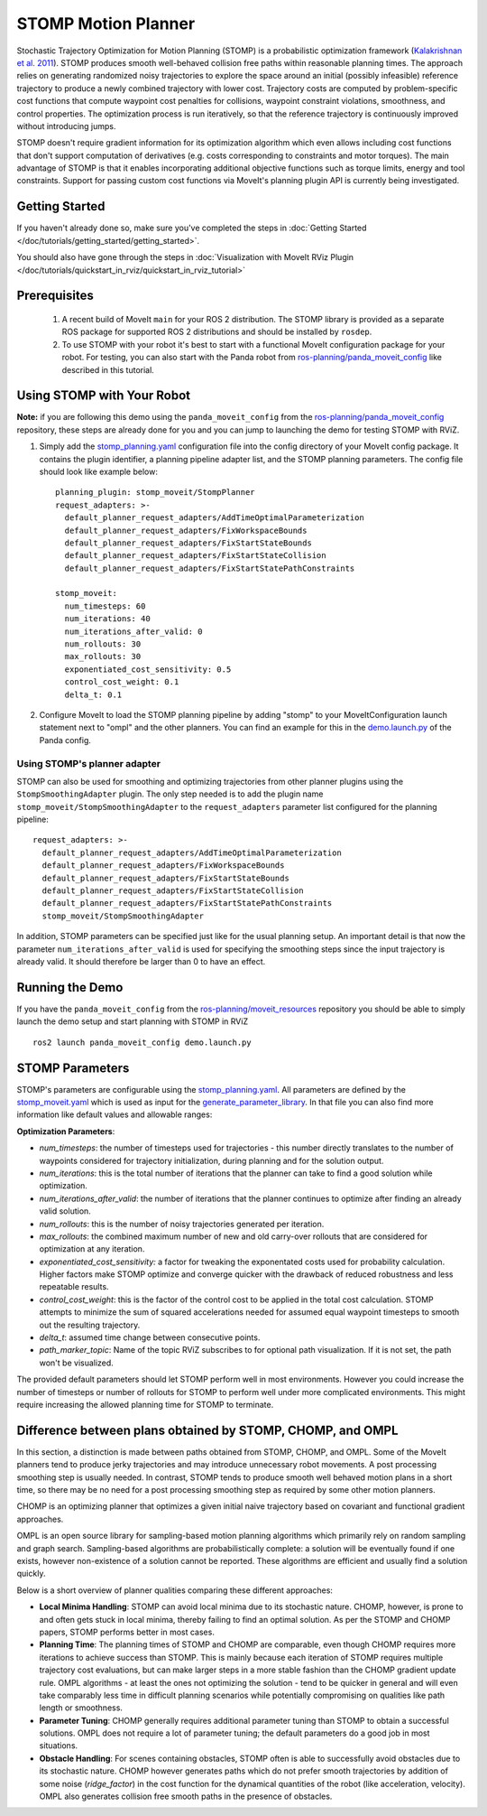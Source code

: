 STOMP Motion Planner
====================

.. image:: stomp.gif
   :width: 700px

Stochastic Trajectory Optimization for Motion Planning (STOMP) is a probabilistic optimization framework (`Kalakrishnan et al. 2011 <https://www.researchgate.net/publication/221078155_STOMP_Stochastic_trajectory_optimization_for_motion_planning>`_).
STOMP produces smooth well-behaved collision free paths within reasonable planning times.
The approach relies on generating randomized noisy trajectories to explore the space around an initial (possibly infeasible) reference trajectory to produce a newly combined trajectory with lower cost.
Trajectory costs are computed by problem-specific cost functions that compute waypoint cost penalties for collisions, waypoint constraint violations, smoothness, and control properties.
The optimization process is run iteratively, so that the reference trajectory is continuously improved without introducing jumps.

STOMP doesn't require gradient information for its optimization algorithm which even allows including cost functions that don't support computation of derivatives (e.g. costs corresponding to constraints and motor torques).
The main advantage of STOMP is that it enables incorporating additional objective functions such as torque limits, energy and tool constraints.
Support for passing custom cost functions via MoveIt's planning plugin API is currently being investigated.

Getting Started
---------------
If you haven't already done so, make sure you've completed the steps in :doc:`Getting Started </doc/tutorials/getting_started/getting_started>`.

You should also have gone through the steps in :doc:`Visualization with MoveIt RViz Plugin </doc/tutorials/quickstart_in_rviz/quickstart_in_rviz_tutorial>`

Prerequisites
-------------
 1. A recent build of MoveIt ``main`` for your ROS 2 distribution. The STOMP library is provided as a separate ROS package for supported ROS 2 distributions and should be installed by ``rosdep``.
 2. To use STOMP with your robot it's best to start with a functional MoveIt configuration package for your robot. For testing, you can also start with the Panda robot from `ros-planning/panda_moveit_config <https://github.com/ros-planning/panda_moveit_config>`_ like described in this tutorial.

Using STOMP with Your Robot
---------------------------
**Note:** if you are following this demo using the ``panda_moveit_config`` from the `ros-planning/panda_moveit_config <https://github.com/ros-planning/panda_moveit_config>`_ repository, these steps are already done for you and you can jump to launching the demo for testing STOMP with RViZ.

#. Simply add the `stomp_planning.yaml <https://github.com/ros-planning/panda_moveit_config/blob/ros2/config/stomp_planning.yaml>`_ configuration file into the config directory of your MoveIt config package. It contains the plugin identifier, a planning pipeline adapter list, and the STOMP planning parameters. The config file should look like example below: ::

    planning_plugin: stomp_moveit/StompPlanner
    request_adapters: >-
      default_planner_request_adapters/AddTimeOptimalParameterization
      default_planner_request_adapters/FixWorkspaceBounds
      default_planner_request_adapters/FixStartStateBounds
      default_planner_request_adapters/FixStartStateCollision
      default_planner_request_adapters/FixStartStatePathConstraints

    stomp_moveit:
      num_timesteps: 60
      num_iterations: 40
      num_iterations_after_valid: 0
      num_rollouts: 30
      max_rollouts: 30
      exponentiated_cost_sensitivity: 0.5
      control_cost_weight: 0.1
      delta_t: 0.1

#. Configure MoveIt to load the STOMP planning pipeline by adding "stomp" to your MoveItConfiguration launch statement next to "ompl" and the other planners. You can find an example for this in the `demo.launch.py <https://github.com/ros-planning/moveit_resources/blob/ros2/panda_moveit_config/launch/demo.launch.py#L42>`_ of the Panda config.

Using STOMP's planner adapter
^^^^^^^^^^^^^^^^^^^^^^^^^^^^^

STOMP can also be used for smoothing and optimizing trajectories from other planner plugins using the ``StompSmoothingAdapter`` plugin.
The only step needed is to add the plugin name ``stomp_moveit/StompSmoothingAdapter`` to the ``request_adapters`` parameter list configured for the planning pipeline: ::

    request_adapters: >-
      default_planner_request_adapters/AddTimeOptimalParameterization
      default_planner_request_adapters/FixWorkspaceBounds
      default_planner_request_adapters/FixStartStateBounds
      default_planner_request_adapters/FixStartStateCollision
      default_planner_request_adapters/FixStartStatePathConstraints
      stomp_moveit/StompSmoothingAdapter

In addition, STOMP parameters can be specified just like for the usual planning setup.
An important detail is that now the parameter ``num_iterations_after_valid`` is used for specifying the smoothing steps since the input trajectory is already valid.
It should therefore be larger than 0 to have an effect.

Running the Demo
----------------
If you have the ``panda_moveit_config`` from the `ros-planning/moveit_resources <https://github.com/ros-planning/moveit_resources>`_ repository you should be able to simply launch the demo setup and start planning with STOMP in RViZ ::

  ros2 launch panda_moveit_config demo.launch.py

STOMP Parameters
----------------
STOMP's parameters are configurable using the `stomp_planning.yaml <https://github.com/ros-planning/moveit_resources/blob/ros2/panda_moveit_config/config/stomp_planning.yaml>`_. All parameters are defined by the `stomp_moveit.yaml <https://github.com/ros-planning/moveit2/blob/main/moveit_planners/stomp/res/stomp_moveit.yaml>`_ which is used as input for the `generate_parameter_library <https://github.com/PickNikRobotics/generate_parameter_library>`_. In that file you can also find more information like default values and allowable ranges:

**Optimization Parameters**:

- *num_timesteps*: the number of timesteps used for trajectories - this number directly translates to the number of waypoints considered for trajectory initialization, during planning and for the solution output.

- *num_iterations*: this is the total number of iterations that the planner can take to find a good solution while optimization.

- *num_iterations_after_valid*: the number of iterations that the planner continues to optimize after finding an already valid solution.

- *num_rollouts*: this is the number of noisy trajectories generated per iteration.

- *max_rollouts*: the combined maximum number of new and old carry-over rollouts that are considered for optimization at any iteration.

- *exponentiated_cost_sensitivity:* a factor for tweaking the exponentated costs used for probability calculation. Higher factors make STOMP optimize and converge quicker with the drawback of reduced robustness and less repeatable results.

- *control_cost_weight*: this is the factor of the control cost to be applied in the total cost calculation. STOMP attempts to minimize the sum of squared accelerations needed for assumed equal waypoint timesteps to smooth out the resulting trajectory.

- *delta_t*: assumed time change between consecutive points.

- *path_marker_topic*: Name of the topic RViZ subscribes to for optional path visualization. If it is not set, the path won't be visualized.

The provided default parameters should let STOMP perform well in most environments. However you could increase the number of timesteps or number of rollouts for STOMP to perform well under more complicated environments. This might require increasing the allowed planning time for STOMP to terminate.


Difference between plans obtained by STOMP, CHOMP, and OMPL
-----------------------------------------------------------

In this section, a distinction is made between paths obtained from STOMP, CHOMP, and OMPL.
Some of the MoveIt planners tend to produce jerky trajectories and may introduce unnecessary robot movements.
A post processing smoothing step is usually needed.
In contrast, STOMP tends to produce smooth well behaved motion plans in a short time, so there may be no need for a post processing smoothing step as required by some other motion planners.

CHOMP is an optimizing planner that optimizes a given initial naive trajectory based on covariant and functional gradient approaches.

OMPL is an open source library for sampling-based motion planning algorithms which primarily rely on random sampling and graph search.
Sampling-based algorithms are probabilistically complete: a solution will be eventually found if one exists, however non-existence of a solution cannot be reported.
These algorithms are efficient and usually find a solution quickly.

Below is a short overview of planner qualities comparing these different approaches:

- **Local Minima Handling**: STOMP can avoid local minima due to its stochastic nature. CHOMP, however, is prone to and often gets stuck in local minima, thereby failing to find an optimal solution. As per the STOMP and CHOMP papers, STOMP performs better in most cases.

- **Planning Time**: The planning times of STOMP and CHOMP are comparable, even though CHOMP requires more iterations to achieve success than STOMP. This is mainly because each iteration of STOMP requires multiple trajectory cost evaluations, but can make larger steps in a more stable fashion than the CHOMP gradient update rule. OMPL algorithms - at least the ones not optimizing the solution - tend to be quicker in general and will even take comparably less time in difficult planning scenarios while potentially compromising on qualities like path length or smoothness.

- **Parameter Tuning**: CHOMP generally requires additional parameter tuning than STOMP to obtain a successful solutions.
  OMPL does not require a lot of parameter tuning; the default parameters do a good job in most situations.

- **Obstacle Handling**: For scenes containing obstacles, STOMP often is able to successfully avoid obstacles due to its stochastic nature.
  CHOMP however generates paths which do not prefer smooth trajectories by addition of some noise (*ridge_factor*) in the cost function for the dynamical quantities of the robot (like acceleration, velocity). OMPL also generates collision free smooth paths in the presence of obstacles.
